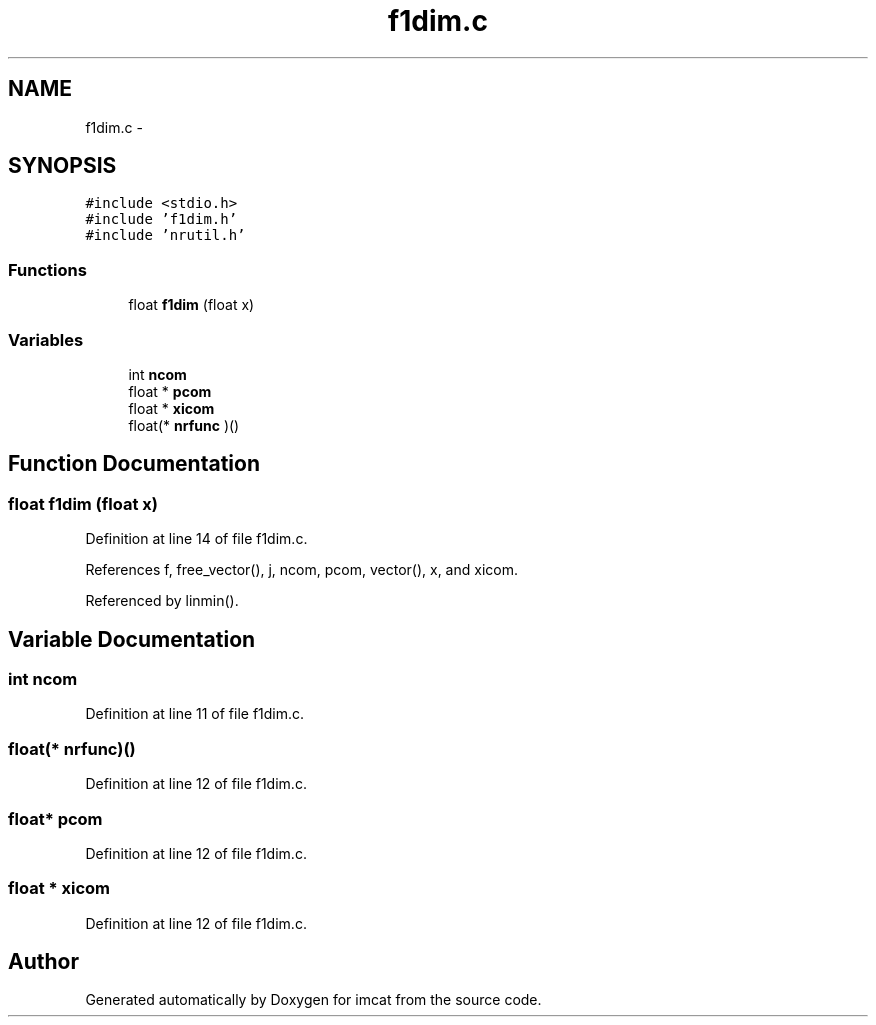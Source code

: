 .TH "f1dim.c" 3 "23 Dec 2003" "imcat" \" -*- nroff -*-
.ad l
.nh
.SH NAME
f1dim.c \- 
.SH SYNOPSIS
.br
.PP
\fC#include <stdio.h>\fP
.br
\fC#include 'f1dim.h'\fP
.br
\fC#include 'nrutil.h'\fP
.br

.SS "Functions"

.in +1c
.ti -1c
.RI "float \fBf1dim\fP (float x)"
.br
.in -1c
.SS "Variables"

.in +1c
.ti -1c
.RI "int \fBncom\fP"
.br
.ti -1c
.RI "float * \fBpcom\fP"
.br
.ti -1c
.RI "float * \fBxicom\fP"
.br
.ti -1c
.RI "float(* \fBnrfunc\fP )()"
.br
.in -1c
.SH "Function Documentation"
.PP 
.SS "float f1dim (float x)"
.PP
Definition at line 14 of file f1dim.c.
.PP
References f, free_vector(), j, ncom, pcom, vector(), x, and xicom.
.PP
Referenced by linmin().
.SH "Variable Documentation"
.PP 
.SS "int \fBncom\fP"
.PP
Definition at line 11 of file f1dim.c.
.SS "float(* \fBnrfunc\fP)()"
.PP
Definition at line 12 of file f1dim.c.
.SS "float* \fBpcom\fP"
.PP
Definition at line 12 of file f1dim.c.
.SS "float * \fBxicom\fP"
.PP
Definition at line 12 of file f1dim.c.
.SH "Author"
.PP 
Generated automatically by Doxygen for imcat from the source code.
